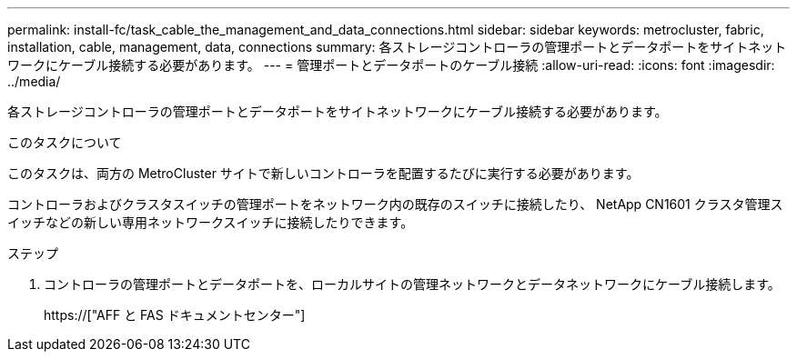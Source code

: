 ---
permalink: install-fc/task_cable_the_management_and_data_connections.html 
sidebar: sidebar 
keywords: metrocluster, fabric, installation, cable, management, data, connections 
summary: 各ストレージコントローラの管理ポートとデータポートをサイトネットワークにケーブル接続する必要があります。 
---
= 管理ポートとデータポートのケーブル接続
:allow-uri-read: 
:icons: font
:imagesdir: ../media/


[role="lead"]
各ストレージコントローラの管理ポートとデータポートをサイトネットワークにケーブル接続する必要があります。

.このタスクについて
このタスクは、両方の MetroCluster サイトで新しいコントローラを配置するたびに実行する必要があります。

コントローラおよびクラスタスイッチの管理ポートをネットワーク内の既存のスイッチに接続したり、 NetApp CN1601 クラスタ管理スイッチなどの新しい専用ネットワークスイッチに接続したりできます。

.ステップ
. コントローラの管理ポートとデータポートを、ローカルサイトの管理ネットワークとデータネットワークにケーブル接続します。
+
https://["AFF と FAS ドキュメントセンター"]


